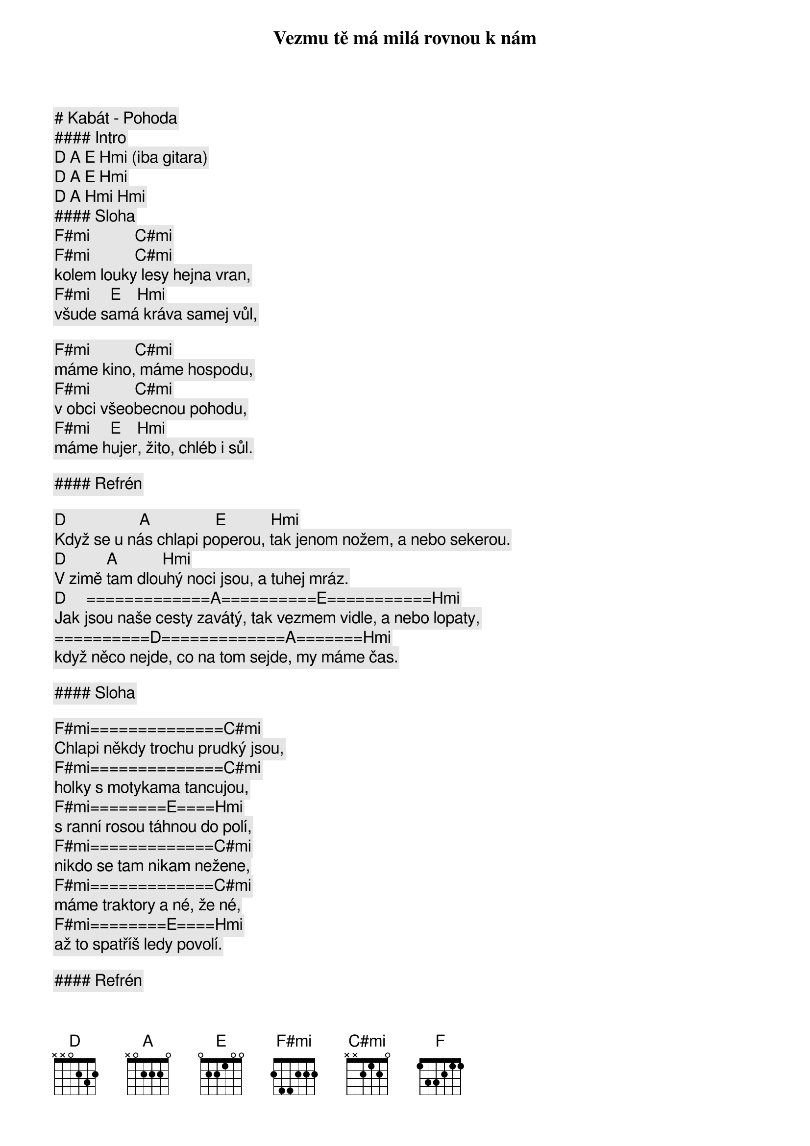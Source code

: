 # Kabát - Pohoda

#### Intro

[D] [A] [E] [Hmi] (iba gitara)
[D] [A] [E] [Hmi]
[D] [A] [Hmi] [Hmi]

#### Sloha

[F#mi]           [C#mi]
Vezmu tě má milá rovnou k nám
[F#mi]           [C#mi]
kolem louky lesy hejna vran,
[F#mi]     [E]    [Hmi]
všude samá kráva samej vůl,

[F#mi]           [C#mi]
máme kino, máme hospodu,
[F#mi]           [C#mi]
v obci všeobecnou pohodu,
[F#mi]     [E]    [Hmi]
máme hujer, žito, chléb i sůl.

#### Refrén

[D]                  [A]                [E]           [Hmi]
Když se u nás chlapi poperou, tak jenom nožem, a nebo sekerou.
          [D]          [A]           [Hmi]
V zimě tam dlouhý noci jsou, a tuhej mráz.
[D]     =============[A]==========[E]===========[Hmi]
Jak jsou naše cesty zavátý, tak vezmem vidle, a nebo lopaty,
==========[D]=============[A]=======[Hmi]
když něco nejde, co na tom sejde, my máme čas.

#### Sloha

[F#mi]==============[C#mi]
Chlapi někdy trochu prudký jsou,
[F#mi]==============[C#mi]
holky s motykama tancujou,
[F#mi]========[E]====[Hmi]
s ranní rosou táhnou do polí,
[F#mi]=============[C#mi]
nikdo se tam nikam nežene,
[F#mi]=============[C#mi]
máme traktory a né, že né,
[F#mi]========[E]====[Hmi]
až to spatříš ledy povolí.

#### Refrén

[D]==================[A]================[E]===========[Hmi]
Když se u nás chlapi poperou, tak jenom nožem, a nebo sekerou.
==========[D]==========[A]===========[Hmi]
V zimě tam dlouhý noci jsou, a tuhej mráz. (Tak ja to mám rád)
[D]==================[A]==========[E]===========[Hmi]
Jak jsou naše cesty zavátý, tak vezmem vidle, a nebo lopaty,
==========[D]=============[A]=======[Hmi]
když něco nejde, co na tom sejde, my máme čas.

#### Sólo

[G]=[F#mi]=[F]=[E]
[G]=[F#mi]=[Hmi]

#### Sloha

[F#mi]==============[C#mi]
Hoří les a hoří rodnej dům,
[F#mi]==============[C#mi]
hoří velkostatek sousedům,
[F#mi]========[E]====[Hmi]
to je smůla, drahá podívej,
[F#mi]==============[C#mi]
hasiči to stejně přejedou,
[F#mi]==============[C#mi]
oni si moc dobře nevedou,
[F#mi]========[E]====[Hmi]
chovej sirky ať je neviděj.

#### Refrén (2x)

[D]==================[A]================[E]===========[Hmi]
Když se u nás chlapi poperou, tak jenom nožem, a nebo sekerou.
==========[D]==========[A]===========[Hmi]
V zimě tam dlouhý noci jsou, a tuhej mráz.
[D]==================[A]==========[E]===========[Hmi]
Jak jsou naše cesty zavátý, tak vezmem vidle, a nebo lopaty,
==========[D]=============[A]=======[Hmi]
když něco nejde, co na tom sejde, my máme čas.

[D]==================[A]================[E]===========[Hmi]
Když se u nás chlapi poperou, tak jenom nožem, a nebo sekerou.
==========[D]==========[A]===========[Hmi]
V zimě tam dlouhý noci jsou, a tuhej mráz.
[D]==================[A]==========[E]===========[Hmi]
Jak jsou naše cesty zavátý, tak vezmem vidle, a nebo lopaty,
==========[D]=============[A]=======[Hmi]
když něco nejde, co na tom sejde, my máme čas.